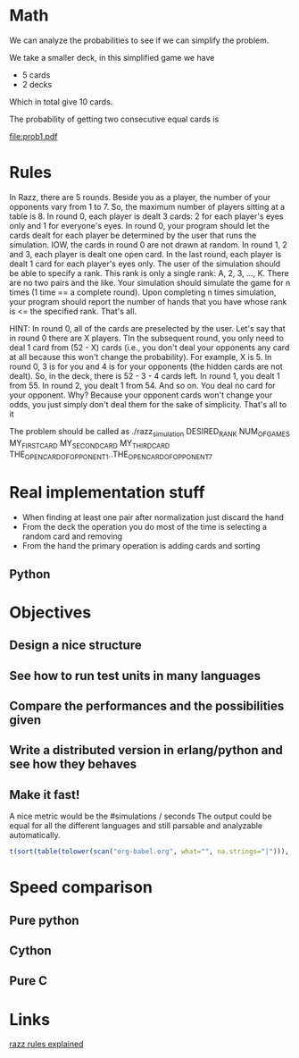# Look in the bayesian formula to see how to get the probabilities correctly

* Math
  We can analyze the probabilities to see if we can simplify the problem.

  We take a smaller deck, in this simplified game we have
  - 5 cards
  - 2 decks
  Which in total give 10 cards.

  The probability of getting two consecutive equal cards is
#+begin_src dot :file prob1.pdf :cmdline -Tpdf :exports none :results silent
  digraph g {
  t0 [ label = "x (2/10)" ];
  t1 [ label = "x (1/9)" ];
  t0 -> t1;
}
#+end_src
  
  [[file:prob1.pdf]]

* Rules
  In Razz, there are 5 rounds.                                                                                                           
  Beside you as a player, the number of your opponents vary from 1 to 7.                                                                
  So, the maximum number of players sitting at a table is 8.                                                                            
  In round 0, each player is dealt 3 cards: 2 for each player's eyes only and 1 for everyone's eyes.                                    
  In round 0, your program should let the cards dealt for each player be determined by the user that runs the simulation.               
  IOW, the cards in round 0 are not drawn at random.                                                                                    
  In round 1, 2 and 3, each player is dealt one open card.                                                                              
  In the last round, each player is dealt 1 card for each player's eyes only.                                                           
  The user of the simulation should be able to specify a rank.                                                                          
  This rank is only a single rank: A, 2, 3, ..., K.                                                                                     
  There are no two pairs and the like.                                                                                                  
  Your simulation should simulate the game for n times (1 time == a complete round).                                                    
  Upon completing n times simulation, your program should report the number of hands that you have whose rank is <= the specified rank. 
  That's all.                                                                                                                           

  HINT:                                                                                                                                 
  In round 0, all of the cards are preselected by the user.                                                                             
  Let's say that in round 0 there are X players.
  TIn the subsequent round, you only need to deal 1 card from (52 - X) cards (i.e., you don't deal your opponents any card at all because this won't change  the probability). 
  For example, X is 5.                                                                                                                                                                                   
  In round 0, 3 is for you and 4 is for your opponents (the hidden cards are not dealt).                                                                                                                 
  So, in the deck, there is 52 - 3 - 4 cards left.                                                                                                                                                       
  In round 1, you dealt 1 from 55.                                                                                                                                                                       
  In round 2, you dealt 1 from 54.
  And so on.
  You deal no card for your opponent.
  Why? Because your opponent cards won't change your odds, you just simply don't deal them for the sake of simplicity.
  That's all to it

  The problem should be called as
  ./razz_simulation DESIRED_RANK NUM_OF_GAMES MY_FIRST_CARD MY_SECOND_CARD MY_THIRD_CARD THE_OPEN_CARD_OF_OPPONENT_1..THE_OPEN_CARD_OF_OPPONENT_7

* Real implementation stuff
  - When finding at least one pair after normalization just discard the hand
  - From the deck the operation you do most of the time is selecting a random card and removing
  - From the hand the primary operation is adding cards and sorting

** Python
# write what has been experimented and the results we've got from the testing

* Objectives
** Design a nice structure

** See how to run test units in many languages

** Compare the performances and the possibilities given

** Write a distributed version in erlang/python and see how they behaves

** Make it fast!
   A nice metric would be the
   #simulations / seconds
   The output could be equal for all the different languages and still parsable and analyzable automatically.

#+begin_src R :colnames t :exports both
  t(sort(table(tolower(scan("org-babel.org", what="", na.strings="|"))), decreasing=TRUE)[1:10])
#+end_src

* Speed comparison

** Pure python

** Cython

** Pure C

* Links
  [[http://www.pokereagles.com/poker-rules/razz-rules.php][razz rules explained]]
